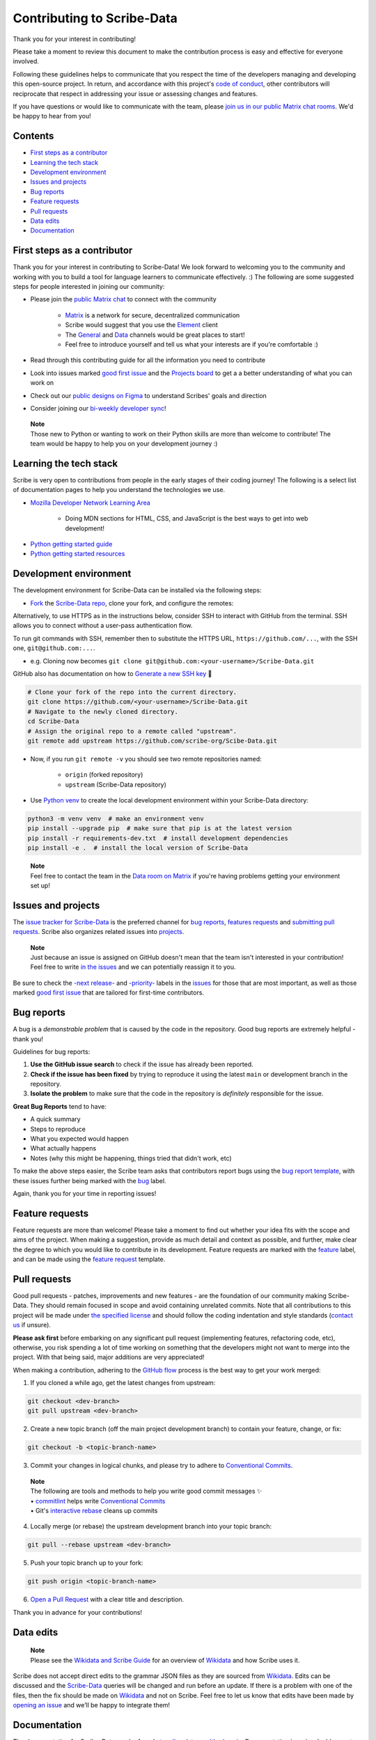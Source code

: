 Contributing to Scribe-Data
===========================

Thank you for your interest in contributing!

Please take a moment to review this document to make the contribution process is easy and effective for everyone involved.

Following these guidelines helps to communicate that you respect the time of the developers managing and developing this open-source project. In return, and accordance with this project's `code of conduct <https://github.com/scribe-org/Scribe-Data/blob/main/.github/CODE_OF_CONDUCT.md>`__, other contributors will reciprocate that respect in addressing your issue or assessing changes and features.

If you have questions or would like to communicate with the team, please `join us in our public Matrix chat
rooms <https://matrix.to/#/#scribe_community:matrix.org>`__. We'd be happy to hear from you!

Contents
--------

-  `First steps as a contributor <#first-steps-as-a-contributor>`__
-  `Learning the tech stack <#learning-the-tech-stack>`__
-  `Development environment <#development-environment>`__
-  `Issues and projects <#issues-and-projects>`__
-  `Bug reports <#bug-reports>`__
-  `Feature requests <#feature-requests>`__
-  `Pull requests <#pull-requests>`__
-  `Data edits <#data-edits>`__
-  `Documentation <#documentation>`__

First steps as a contributor
----------------------------

Thank you for your interest in contributing to Scribe-Data! We look
forward to welcoming you to the community and working with you to build
a tool for language learners to communicate effectively. :) The
following are some suggested steps for people interested in joining our
community:

-  Please join the `public Matrix chat <https://matrix.to/#/#scribe_community:matrix.org>`__ to connect with the community

    -  `Matrix <https://matrix.org/>`__ is a network for secure, decentralized communication
    -  Scribe would suggest that you use the `Element <https://element.io/>`__ client
    -  The `General <https://matrix.to/#/!yQJjLmluvlkWttNhKo:matrix.org?via=matrix.org>`__ and `Data <https://matrix.to/#/#ScribeData:matrix.org>`__ channels would be great places to start!
    -  Feel free to introduce yourself and tell us what your interests are if you're comfortable :)

-  Read through this contributing guide for all the information you need to contribute
-  Look into issues marked `good first issue <https://github.com/scribe-org/Scribe-Data/issues?q=is%3Aopen+is%3Aissue+label%3A%22good+first+issue%22>`__ and the `Projects board <https://github.com/orgs/scribe-org/projects/1>`__ to get a a better understanding of what you can work on
-  Check out our `public designs on Figma <https://www.figma.com/file/c8945w2iyoPYVhsqW7vRn6/scribe_public_designs?type=design&node-id=405-464&mode=design&t=E3ccS9Z8MDVSizQ4-0>`__ to understand Scribes' goals and direction
-  Consider joining our `bi-weekly developer sync <https://etherpad.wikimedia.org/p/scribe-dev-sync>`__!

..

    | **Note**
    | Those new to Python or wanting to work on their Python skills are more than welcome to contribute! The team would be happy to help you on your development journey :)

Learning the tech stack
-----------------------

Scribe is very open to contributions from people in the early stages of their coding journey! The following is a select list of documentation pages to help you understand the technologies we use.

.. raw:: html

    <details><summary>Docs for those new to programming</summary><p>

-  `Mozilla Developer Network Learning Area <https://developer.mozilla.org/en-US/docs/Learn>`__

    -  Doing MDN sections for HTML, CSS, and JavaScript is the best ways to get into web development!

.. raw:: html

    </p></details>

.. raw:: html

    <details><summary>Python learning docs</summary><p>

-  `Python getting started guide <https://docs.python.org/3/tutorial/introduction.html>`__
-  `Python getting started resources <https://www.python.org/about/gettingstarted/>`__

.. raw:: html

    </p></details><br/>

Development environment
-----------------------

The development environment for Scribe-Data can be installed via the following steps:

- `Fork <https://docs.github.com/en/get-started/quickstart/fork-a-repo>`__ the `Scribe-Data repo <https://github.com/scribe-org/Scribe-Data>`__, clone your fork, and configure the remotes:

..

.. raw:: html

    <details><summary>Note: Consider using SSH</summary><p>

Alternatively, to use HTTPS as in the instructions below, consider SSH to interact with GitHub from the terminal. SSH allows you to connect without a user-pass authentication flow.

To run git commands with SSH, remember then to substitute the HTTPS URL, ``https://github.com/...``, with the SSH one, ``git@github.com:...``.

-  e.g. Cloning now becomes ``git clone git@github.com:<your-username>/Scribe-Data.git``

GitHub also has documentation on how to `Generate a new SSH key <https://docs.github.com/en/authentication/connecting-to-github-with-ssh/generating-a-new-ssh-key-and-adding-it-to-the-ssh-agent>`__ 🔑

.. raw:: html

    </p></details><br/>

..

.. code:: bash

    # Clone your fork of the repo into the current directory.
    git clone https://github.com/<your-username>/Scribe-Data.git
    # Navigate to the newly cloned directory.
    cd Scribe-Data
    # Assign the original repo to a remote called "upstream".
    git remote add upstream https://github.com/scribe-org/Scibe-Data.git

..

- Now, if you run ``git remote -v`` you should see two remote repositories named:

    -  ``origin`` (forked repository)
    -  ``upstream`` (Scribe-Data repository)

..

- Use `Python venv <https://docs.python.org/3/library/venv.html>`__ to create the local development environment within your Scribe-Data directory:

.. code:: bash

    python3 -m venv venv  # make an environment venv
    pip install --upgrade pip  # make sure that pip is at the latest version
    pip install -r requirements-dev.txt  # install development dependencies
    pip install -e .  # install the local version of Scribe-Data

..

    | **Note**
    | Feel free to contact the team in the `Data room on Matrix <https://matrix.to/#/#ScribeData:matrix.org>`__ if you're having problems getting your environment set up!

Issues and projects
-------------------

The `issue tracker for Scribe-Data <https://github.com/scribe-org/Scribe-Data/issues>`__ is the
preferred channel for `bug reports <#bug-reports>`__, `features requests <#feature-requests>`__ and `submitting pull
requests <#pull-requests>`__. Scribe also organizes related issues into `projects <https://github.com/scribe-org/Scribe-Data/projects>`__.

..

    | **Note**
    | Just because an issue is assigned on GitHub doesn't mean that the team isn't interested in your contribution! Feel free to write `in the issues <https://github.com/scribe-org/Scribe-Data/issues>`__ and we can potentially reassign it to you.

Be sure to check the `-next release- <https://github.com/scribe-org/Scribe-Data/labels/-next%20release->`__
and `-priority- <https://github.com/scribe-org/Scribe-Data/labels/-priority->`__
labels in the `issues <https://github.com/scribe-org/Scribe-Data/issues>`__ for those
that are most important, as well as those marked `good first issue <https://github.com/scribe-org/Scribe-Data/issues?q=is%3Aissue+is%3Aopen+label%3A%22good+first+issue%22>`__ that are tailored for first-time contributors.

Bug reports
-----------

A bug is a *demonstrable problem* that is caused by the code in the repository. Good bug reports are extremely helpful - thank you!

Guidelines for bug reports:

1. **Use the GitHub issue search** to check if the issue has already been reported.

2. **Check if the issue has been fixed** by trying to reproduce it using the latest ``main`` or development branch in the repository.

3. **Isolate the problem** to make sure that the code in the repository is *definitely* responsible for the issue.

**Great Bug Reports** tend to have:

-  A quick summary
-  Steps to reproduce
-  What you expected would happen
-  What actually happens
-  Notes (why this might be happening, things tried that didn't work, etc)

To make the above steps easier, the Scribe team asks that contributors report bugs using the `bug report
template <https://github.com/scribe-org/Scribe-Data/issues/new?assignees=&labels=feature&template=bug_report.yml>`__, with these issues further being marked with the `bug <https://github.com/scribe-org/Scribe-Data/issues?q=is%3Aopen+is%3Aissue+label%3Abug>`__ label.

Again, thank you for your time in reporting issues!

Feature requests
----------------

Feature requests are more than welcome! Please take a moment to find out whether your idea fits with the scope and aims of the project. When making a suggestion, provide as much detail and context as possible, and further, make clear the degree to which you would like to contribute in its development. Feature requests are marked with the
`feature <https://github.com/scribe-org/Scribe-Data/issues?q=is%3Aopen+is%3Aissue+label%3Afeature>`__ label, and can be made using the `feature request <https://github.com/scribe-org/Scribe-Data/issues/new?assignees=&labels=feature&template=feature_request.yml>`__ template.

Pull requests
-------------

Good pull requests - patches, improvements and new features - are the foundation of our community making Scribe-Data. They should remain focused in scope and avoid containing unrelated commits. Note that all contributions to this project will be made under `the specified license <https://github.com/scribe-org/Scribe-Data/blob/main/LICENSE.txt>`__ and should follow the coding indentation and style standards (`contact us <https://matrix.to/#/#scribe_community:matrix.org>`__ if unsure).

**Please ask first** before embarking on any significant pull request (implementing features, refactoring code, etc), otherwise, you risk spending a lot of time working on something that the developers might not want to merge into the project. With that being said, major additions are very appreciated!

When making a contribution, adhering to the `GitHub flow <https://guides.github.com/introduction/flow/index.html>`__ process is the best way to get your work merged:

1. If you cloned a while ago, get the latest changes from upstream:

.. code:: bash

    git checkout <dev-branch>
    git pull upstream <dev-branch>

2. Create a new topic branch (off the main project development branch) to contain your feature, change, or fix:

.. code:: bash

    git checkout -b <topic-branch-name>

3. Commit your changes in logical chunks, and please try to adhere to `Conventional Commits <https://www.conventionalcommits.org/en/v1.0.0/>`__.

..

    | **Note**
    | The following are tools and methods to help you write good commit messages ✨
    | •  `commitlint <https://commitlint.io/>`__ helps write `Conventional Commits <https://www.conventionalcommits.org/en/v1.0.0/>`__
    | •  Git's `interactive rebase <https://docs.github.com/en/github/getting-started-with-github/about-git-rebase>`__ cleans up commits

4. Locally merge (or rebase) the upstream development branch into your topic branch:

.. code:: bash

    git pull --rebase upstream <dev-branch>

5. Push your topic branch up to your fork:

.. code:: bash

    git push origin <topic-branch-name>

6. `Open a Pull Request <https://help.github.com/articles/using-pull-requests/>`__ with a clear title and description.

Thank you in advance for your contributions!

Data edits
----------

..

    | **Note**
    | Please see the `Wikidata and Scribe Guide <https://github.com/scribe-org/Organization/blob/main/WIKIDATAGUIDE.md>`__ for an overview of `Wikidata <https://www.wikidata.org/>`__ and how Scribe uses it.

Scribe does not accept direct edits to the grammar JSON files as they are sourced from `Wikidata <https://www.wikidata.org/>`__. Edits can be discussed and the `Scribe-Data <https://github.com/scribe-org/Scribe-Data>`__ queries will be changed and run before an update. If there is a problem with one of the files, then the fix should be made on `Wikidata <https://www.wikidata.org/>`__ and not on Scribe. Feel free to let us know that edits have been made by `opening an issue <https://github.com/scribe-org/Scribe-Data/issues>`__ and we’ll be happy to integrate them!

Documentation
-------------

The documentation for Scribe-Data can be found at `scribe-data.readthedocs.io <https://scribe-data.readthedocs.io/en/latest/>`__. Documentation is an invaluable way to contribute to coding projects as it allows others to more easily understand the project structure and contribute. Issues related to documentation are marked with the `documentation <https://github.com/scribe-org/Scribe-Data/labels/documentation>`__ label.

Use the following commands to build the documentation locally:

.. code:: bash

    cd docs
    make html

You can then open ``index.html`` within ``docs/build/html`` to check the
local version of the documentation.
